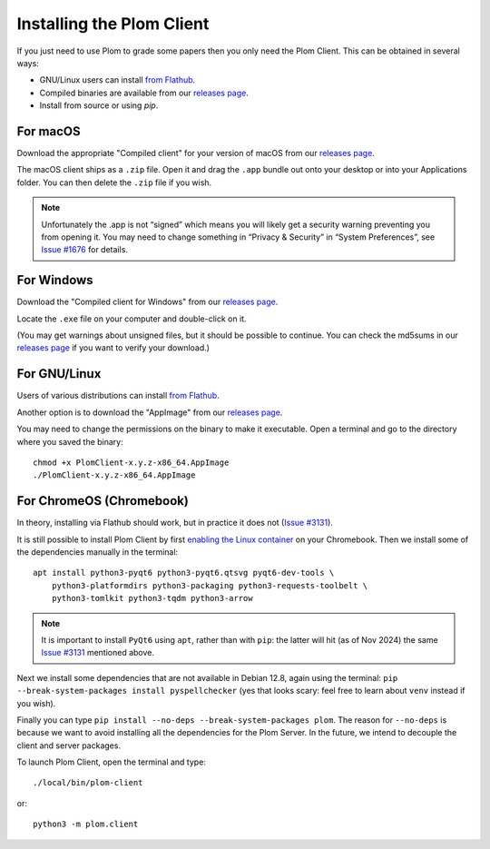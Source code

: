 .. Plom documentation
   Copyright (C) 2021-2023 Colin B. Macdonald
   Copyright (C) 2024 Bryan
   SPDX-License-Identifier: AGPL-3.0-or-later

Installing the Plom Client
==========================

If you just need to use Plom to grade some papers then you only need the Plom Client.
This can be obtained in several ways:

* GNU/Linux users can install `from Flathub`_.
* Compiled binaries are available from our `releases page`_.
* Install from source or using `pip`.

.. _from Flathub: https://flathub.org/apps/org.plomgrading.PlomClient
.. _releases page: https://gitlab.com/plom/plom/-/releases/


For macOS
---------

Download the appropriate "Compiled client" for your version of macOS
from our `releases page`_.

The macOS client ships as a ``.zip`` file.  Open it and drag the ``.app``
bundle out onto your desktop or into your Applications folder.  You can
then delete the ``.zip`` file if you wish.

.. note::

    Unfortunately the .app is not “signed” which means you will likely
    get a security warning preventing you from opening it.  You may
    need to change something in “Privacy & Security” in “System
    Preferences”, see `Issue #1676`_ for details.

    .. _Issue #1676: https://gitlab.com/plom/plom/-/issues/1676


For Windows
-----------

Download the "Compiled client for Windows" from our `releases page`_.

Locate the ``.exe`` file on your computer and double-click on it.

(You may get warnings about unsigned files, but it should be possible to
continue.  You can check the md5sums in our `releases page`_ if you
want to verify your download.)


For GNU/Linux
-------------

Users of various distributions can install `from Flathub`_.

.. _from Flathub: https://flathub.org/apps/org.plomgrading.PlomClient

Another option is to download the "AppImage" from our `releases page`_.

You may need to change the permissions on the binary to make it executable.
Open a terminal and go to the directory where you saved the binary::

  chmod +x PlomClient-x.y.z-x86_64.AppImage
  ./PlomClient-x.y.z-x86_64.AppImage


For ChromeOS (Chromebook)
-------------------------

In theory, installing via Flathub should work, but in practice it does
not (`Issue #3131`_).

It is still possible to install Plom Client by first
`enabling the Linux container <https://support.google.com/chromebook/answer/9145439?hl=en>`_
on your Chromebook.
Then we install some of the dependencies manually in the terminal::

  apt install python3-pyqt6 python3-pyqt6.qtsvg pyqt6-dev-tools \
      python3-platformdirs python3-packaging python3-requests-toolbelt \
      python3-tomlkit python3-tqdm python3-arrow


.. note::

    It is important to install ``PyQt6`` using ``apt``, rather than with
    ``pip``: the latter will hit (as of Nov 2024) the same
    `Issue #3131`_ mentioned above.

    .. _Issue #3131: https://gitlab.com/plom/plom/-/issues/3131

Next we install some dependencies that are not available in Debian 12.8, again
using the terminal:
``pip --break-system-packages install pyspellchecker``
(yes that looks scary: feel free to learn about ``venv`` instead if you wish).

Finally you can type ``pip install --no-deps --break-system-packages
plom``.  The reason for ``--no-deps`` is because we want to avoid
installing all the dependencies for the Plom Server.  In the future,
we intend to decouple the client and server packages.

To launch Plom Client, open the terminal and type::

  ./local/bin/plom-client

or::

  python3 -m plom.client

